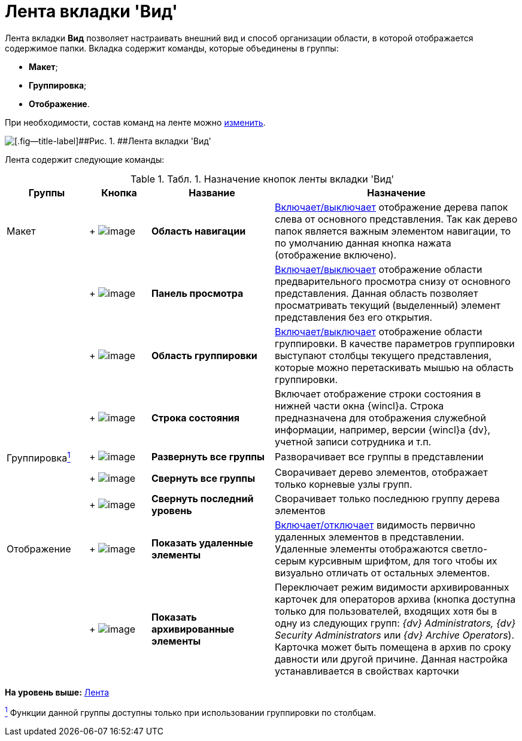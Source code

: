 = Лента вкладки 'Вид'

Лента вкладки [.keyword]*Вид* позволяет настраивать внешний вид и способ организации области, в которой отображается содержимое папки. Вкладка содержит команды, которые объединены в группы:

* [.keyword]*Макет*;
* [.keyword]*Группировка*;
* [.keyword]*Отображение*.

При необходимости, состав команд на ленте можно xref:Navigator_settings_ribbon.adoc[изменить].

image::img/Ribbon_view.png[[.fig--title-label]##Рис. 1. ##Лента вкладки 'Вид']

Лента содержит следующие команды:

.[.table--title-label]##Табл. 1. ##[.title]##Назначение кнопок ленты вкладки 'Вид' ##
[width="100%",cols="16%,12%,24%,48%",options="header",]
|===
|Группы |Кнопка |Название |Назначение
|Макет | +
image:img/Buttons/view_navigation_area.png[image] + |[.keyword]*Область навигации* |xref:NavigationArea_hide.adoc[Включает/выключает] отображение дерева папок слева от основного представления. Так как дерево папок является важным элементом навигации, то по умолчанию данная кнопка нажата (отображение включено).
| | +
image:img/Buttons/view_view_panel.png[image] + |[.keyword]*Панель просмотра* |xref:PreviewArea_hide.adoc[Включает/выключает] отображение области предварительного просмотра снизу от основного представления. Данная область позволяет просматривать текущий (выделенный) элемент представления без его открытия.
| | +
image:img/Buttons/view_group_area.png[image] + |[.keyword]*Область группировки* |xref:GroupArea_hide.adoc[Включает/выключает] отображение области группировки. В качестве параметров группировки выступают столбцы текущего представления, которые можно перетаскивать мышью на область группировки.
| | +
image:img/Buttons/view_state_line.png[image] + |[.keyword]*Строка состояния* |Включает отображение строки состояния в нижней части окна {wincl}а. Строка предназначена для отображения служебной информации, например, версии {wincl}а {dv}, учетной записи сотрудника и т.п.
|Группировкаxref:#fntarg_1[^1^] | +
image:img/Buttons/view_expand_all_groups.png[image] + |*Развернуть все группы* |Разворачивает все группы в представлении
| | +
image:img/Buttons/view_collapse_all_groups.png[image] + |*Свернуть все группы* |Сворачивает дерево элементов, отображает только корневые узлы групп.
| | +
image:img/Buttons/view_collapse_last_group.png[image] + |*Свернуть последний уровень* |Сворачивает только последнюю группу дерева элементов
|Отображение | +
image:img/Buttons/view_show_deleted_elements.png[image] + |[.keyword]*Показать удаленные элементы* |xref:ViewArea_show_deleted_objects.adoc[Включает/отключает] видимость первично удаленных элементов в представлении. Удаленные элементы отображаются светло-серым курсивным шрифтом, для того чтобы их визуально отличать от остальных элементов.
| | +
image:img/Buttons/view_show_archive_elements.png[image] + |*Показать архивированные элементы* |Переключает режим видимости архивированных карточек для операторов архива (кнопка доступна только для пользователей, входящих хотя бы в одну из следующих групп: _{dv} Administrators, {dv} Security Administrators_ или _{dv} Archive Operators_). Карточка может быть помещена в архив по сроку давности или другой причине. Данная настройка устанавливается в свойствах карточки
|===

*На уровень выше:* xref:../topics/Interface_ribbon.adoc[Лента]

xref:#fnsrc_1[^1^] Функции данной группы доступны только при использовании группировки по столбцам.
